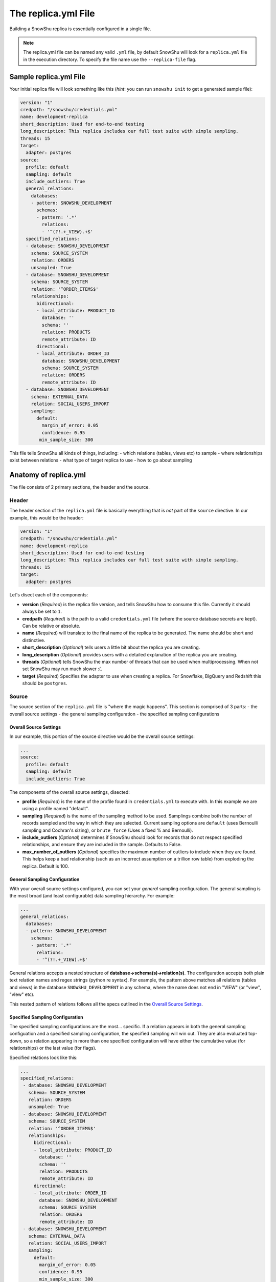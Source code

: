 .. _replica.yml:

========================
The replica.yml File
========================

Building a SnowShu replica is essentially configured in a single file. 

.. note:: The replica.yml file can be named any valid ``.yml`` file, by default SnowShu will look for a ``replica.yml`` file in the execution directory. To specify the file name use the ``--replica-file`` flag. 
 

Sample replica.yml File
=====================================

Your initial replica file will look something like this (*hint*: you can run ``snowshu init`` to get a generated sample file):

.. code-block:: yaml
   
   version: "1"
   credpath: "/snowshu/credentials.yml" 
   name: development-replica
   short_description: Used for end-to-end testing
   long_description: This replica includes our full test suite with simple sampling.
   threads: 15
   target:
     adapter: postgres
   source:
     profile: default
     sampling: default
     include_outliers: True
     general_relations:
       databases:
       - pattern: SNOWSHU_DEVELOPMENT
         schemas:
         - pattern: '.*'
           relations:
           - '^(?!.+_VIEW).+$'
     specified_relations: 
     - database: SNOWSHU_DEVELOPMENT
       schema: SOURCE_SYSTEM
       relation: ORDERS
       unsampled: True
     - database: SNOWSHU_DEVELOPMENT
       schema: SOURCE_SYSTEM
       relation: '^ORDER_ITEMS$'
       relationships:
         bidirectional: 
         - local_attribute: PRODUCT_ID 
           database: '' 
           schema: ''
           relation: PRODUCTS
           remote_attribute: ID
         directional: 
         - local_attribute: ORDER_ID
           database: SNOWSHU_DEVELOPMENT
           schema: SOURCE_SYSTEM
           relation: ORDERS
           remote_attribute: ID
     - database: SNOWSHU_DEVELOPMENT
       schema: EXTERNAL_DATA
       relation: SOCIAL_USERS_IMPORT
       sampling:
         default:
           margin_of_error: 0.05
           confidence: 0.95
          min_sample_size: 300

This file tells SnowShu all kinds of things, including: 
- which relations (tables, views etc) to sample
- where relationships exist between relations
- what type of target replica to use
- how to go about sampling


Anatomy of replica.yml
======================

The file consists of 2 primary sections, the header and the source. 

Header
------

The header section of the ``replica.yml`` file is basically everything that is *not* part of the ``source`` directive. 
In our example, this would be the header:

.. code-block:: yaml
   
   version: "1"
   credpath: "/snowshu/credentials.yml" 
   name: development-replica
   short_description: Used for end-to-end testing
   long_description: This replica includes our full test suite with simple sampling.
   threads: 15
   target:
     adapter: postgres

Let's disect each of the components:

- **version** (*Required*) is the replica file version, and tells SnowShu how to consume this file. Currently it should always be set to ``1``.
- **credpath** (*Required*) is the path to a valid ``credentials.yml`` file (where the source database secrets are kept). Can be relative or absolute.
- **name** (*Required*) will translate to the final name of the replica to be generated. The name should be short and distinctive. 
- **short_description** (*Optional*) tells users a little bit about the replica you are creating.
- **long_description** (*Optional*) provides users with a detailed explanation of the replica you are creating.
- **threads** (*Optional*) tells SnowShu the max number of threads that can be used when multiprocessing. When not set SnowShu may run much slower :(. 
- **target** (*Required*) Specifies the adapter to use when creating a replica. For Snowflake, BigQuery and Redshift this should be ``postgres``. 

Source
------

The source section of the ``replica.yml`` file is "where the magic happens". This section is comprised of 3 parts:
- the overall source settings
- the general sampling configuration
- the specified sampling configurations

Overall Source Settings
^^^^^^^^^^^^^^^^^^^^^^^

In our example, this portion of the source directive would be the overall source settings:
 
.. code-block:: yaml
   
   ... 
   source:
     profile: default
     sampling: default
     include_outliers: True

The components of the overall source settings, disected:

- **profile** (*Required*) is the name of the profile found in ``credentials.yml`` to execute with. In this example we are using a profile named "default".
- **sampling** (*Required*) is the name of the sampling method to be used. Samplings combine both the number of records sampled and the way in which they are selected. Current sampling options are ``default`` (uses Bernoulli sampling and Cochran's sizing), or ``brute_force`` (Uses a fixed % and Bernoulli).
- **include_outliers** (*Optional*) determines if SnowShu should look for records that do not respect specified relationships, and ensure they are included in the sample. Defaults to False. 
- **max_number_of_outliers** (*Optional*) specifies the maximum number of outliers to include when they are found. This helps keep a bad relationship (such as an incorrect assumption on a trillion row table) from exploding the replica. Default is 100. 

General Sampling Configuration
^^^^^^^^^^^^^^^^^^^^^^^^^^^^^^

With your overall source settings configured, you can set your *general* sampling configuration. The general sampling is the most broad (and least configurable) data sampling hierarchy. For example: 

.. code-block:: yaml

   ...
   general_relations:
     databases:
     - pattern: SNOWSHU_DEVELOPMENT
       schemas:
       - pattern: '.*'
         relations:
         - '^(?!.+_VIEW).+$'

General relations accepts a nested structure of **database->schema(s)->relation(s)**. The configuration accepts both plain text relation names and regex strings (python re syntax). 
For example, the pattern above matches all relations (tables and views) in the database ``SNOWSHU_DEVELOPMENT`` in any schema, where the name does not end in "VIEW" (or "view", "vIew" etc).

This nested pattern of relations follows all the specs outlined in the `Overall Source Settings`_.

Specified Sampling Configuration
^^^^^^^^^^^^^^^^^^^^^^^^^^^^^^^^

The specified sampling configurations are the most... specific. If a relation appears in both the general sampling configuation and a specified sampling configuration, the specified sampling will win out. They are also evaluated top-down, so a relation appearing in more than one specified configuration will have either the cumulative value (for relationships) or the last value (for flags). 

Specified relations look like this: 

.. code-block:: yaml

   ...
   specified_relations: 
    - database: SNOWSHU_DEVELOPMENT
      schema: SOURCE_SYSTEM
      relation: ORDERS
      unsampled: True
    - database: SNOWSHU_DEVELOPMENT
      schema: SOURCE_SYSTEM
      relation: '^ORDER_ITEMS$'
      relationships:
        bidirectional: 
        - local_attribute: PRODUCT_ID 
          database: '' 
          schema: ''
          relation: PRODUCTS
          remote_attribute: ID
        directional: 
        - local_attribute: ORDER_ID
          database: SNOWSHU_DEVELOPMENT
          schema: SOURCE_SYSTEM
          relation: ORDERS
          remote_attribute: ID
    - database: SNOWSHU_DEVELOPMENT
      schema: EXTERNAL_DATA
      relation: SOCIAL_USERS_IMPORT
      sampling:
        default:
          margin_of_error: 0.05
          confidence: 0.95
          min_sample_size: 300

Each specified relation must have the following: 

- **database** (*Required*) is the name or valid regex for the specified relation database.
- **schema** (*Required*) is the name or valid regex for the specified relation schema.
- **relation** (*Required*) is the name or valid regex for the specified relation.

.. note:: specified relations can represent one or many many relations, based on the pattern provided. 

They can then contain one or more of these options:
- **unsampled** (*Optional*) tells SnowShu to pull the entire relation. Good for tiny reference tables, very bad for big stores of data.
- **sampling** (*Optional*) allows you to override the higher-level configuration and set specifics for that sampling.

The primary use of specified relations is to create relationships. This is accomplished through the ``relationships`` directive of a specified relation.

A Relationships Primer
""""""""""""""""""""""

One of the more gnarly parts of generating sample data for testing is the issue of `referential integrity. <https://en.wikipedia.org/wiki/Referential_integrity>`__. Say you have a table, say ``USERS``, and another table ``ORDERS`` with a column ``user_id`` in it. In the full data set, every row of ``ORDERS`` will have a valid ``user_id`` from the ``USERS`` table - and you can test your software by checking to make sure your final output of ``ORDERS`` has a valid ``user_id`` that can be found in ``USERS``. However, when we sample this is no longer the case. Not all the rows selected by the sample from one table can be referenced by the other - and this breaks our tests. 

SnowShu handles this complexity by enforcing relationships. 

a **directional** relationship is where the records for one table (``ORDERS`` in the example above) must have referential integrity to another (``USERS``). 
a **bidirectional** relationship is where both tables must have referential integrity to each other (ie ``USER_ADDRESSES`` and ``USERS`` must only have references that exist in each other). 

Specified relations can have more than one of each type of relationship. For each relationship the following must be defined:

- **database** (*Required*) is the name or valid regex for the database that the specified relation will have a relationship with, or a blank string (more on that below).
- **schema** (*Required*) is the name or valid regex for the schema that the specified relation will have a relationship with, or a blank string (more on that below).
- **relation** (*Required*) is the name or valid regex for the relation that the specified relation will have a relationship with, or a blank string (more on that below).
- **local_attribute** (*Required*) is the name of the column in the specified relation that has an fkey relationship. Cannot be regex, needs to be the actual column name.
- **remote_attribute** (*Required*) is the name of the column in the relation that the specified relation has an fkey relationship with. Cannot be regex, needs to be the actual column name.

So in this example: 


.. code-block:: yaml

   ...
    - database: SNOWSHU_DEVELOPMENT
      schema: SOURCE_SYSTEM
      relation: ORDER_ITEMS
      relationships:
        bidirectional: 
        - local_attribute: PRODUCT_ID 
          database: '' 
          schema: ''
          relation: PRODUCTS
          remote_attribute: ID
        directional: 
        - local_attribute: ORDER_ID
          database: SNOWSHU_DEVELOPMENT
          schema: SOURCE_SYSTEM
          relation: ORDERS
          remote_attribute: ID


The *specified relation* is ``SNOWSHU_DEVELOPMENT.SOURCE_SYSTEM.ORDER_ITEMS``. When SnowShu builds this replica:

- All the records in ``SNOWSHU_DEVELOPMENT.SOURCE_SYSTEM.ORDER_ITEMS`` will be records with a ``product_id`` found in ``SNOWSHU_DEVELOPMENT.SOURCE_SYSTEM.PRODUCTS``.
- All the records in ``SNOWSHU_DEVELOPMENT.SOURCE_SYSTEM.PRODUCTS`` will be records with an ``id`` found in ``SNOWSHU_DEVELOPMENT.SOURCE_SYSTEM.ORDER_ITEMS``.
- All the records in ``SNOWSHU_DEVELOPMENT.SOURCE_SYSTEM.ORDER_ITEMS`` will be records with an ``order_id`` found in ``SNOWSHU_DEVELOPMENT.SOURCE_SYSTEM.ORDERS``.
- The records in ``SNOWSHU_DEVELOPMENT.SOURCE_SYSTEM.ORDERS`` *may* be records with an ``id`` not found in ``SNOWSHU_DEVELOPMENT.SOURCE_SYSTEM.ORDER_ITEMS``. 

*A note on empty strings in relationships:* When specifying a relationship, SnowShu will interpret empty strings in the database or schema to inherit from the specified relation under test. For example:

.. code-block:: yaml

   ...
    - database: '[hamburger|hotdog]'
      schema: '[socks|shoes]'
      relation: giraffes
      relationships:
        bidirectional: 
        - local_attribute: id
          database: '' 
          schema: ''
          relation: condiments
          remote_attribute: giraffe_id

This will evaluate to:

- ``hamburger.socks.giraffes`` will be related to ``hamburger.socks.condiments``
- ``hotdog.socks.giraffes`` will be related to ``hotdog.socks.condiments``
- ``hamburger.shoes.giraffes`` will be related to ``hamburger.shoes.condiments``

etc etc. 

Case (In)Sensitivity In Relations
=================================

.. Important:: **TLDR;** In SnowShu replica files, identifiers are case insensitive unless:

   - they are mixed case (ie ``CamelCase``)
   - they contain a space (ie ``Space Case``)
   - they are specified by a regex string
   - the global option ``preserve_case:True`` is set.

SQL casing is simple, until it is complex. A general interpretation of the spec is that identifiers (such as table names, schema names and column names) should behave in a case-insensitive way; that is to say that ``USER_TABLE`` and ``user_table`` should both query the same table when written in SQL. 

Most databases accomplish this case insensitivity by "folding", or selecting a case and casting all identifiers to that case. The challenge is that not all databases fold in the same direction. The debate of which way databases *should* fold is not one we will have here (the spec calls for uppercase, but that is not universally adopted). 

SnowShu does the best it can to interpret your "intentions". If you specify ``USERS`` or ``users``, (all one case) it will read that as case insensitive and grab either version in the source database. It will use the native default casing in the target database, so you can continue to write either form in your code without using double quotes. 

In situtations where you specified a mixed casing like ``Users``, SnowShu interprets this as intentional and will preserve the case. This means you will need to wrap the identifier in double quotes when querying for it. This is also true for situations where a space is included in the identifier.

Regex strings are interpreted exactly as-is. So if you want a case-insensitive regex string, you need to set that in the regex (ie ``(?i)``).

You can also force the native source case to persist all the way to the target. This is great if your entire source is full of mixed cases and spaces, but is otherwise a generally bad idea. 
Set this flag in the `Overall Source Settings`_ with ``preserve_case: True``. 

.. Warning:: It is usually a very bad idea to preserve case. SQL architectures generally depend heavily on the case-insensitive nature of the language, and breaking this means every single indentifier will likely need to be quoted in code *and* queries.


